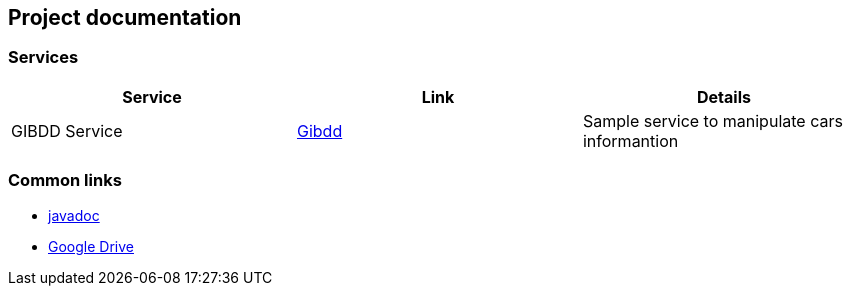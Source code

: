 == Project documentation

[[categories]]
=== Services

|===
| Service | Link | Details

| GIBDD Service
| link:/gibdd.html[Gibdd]
| Sample service to manipulate cars informantion
|===

[[commons]]
=== Common links
* https://kostua16.github.io/UNC_2020_MS_TLT/apidocs/[javadoc]
* https://drive.google.com/file/d/1TWNZE-uM_BkHLkCsursHb-hK7jyvmy8D/view?usp=sharing[Google Drive]
